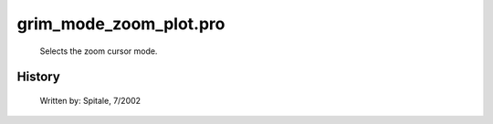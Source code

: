 grim\_mode\_zoom\_plot.pro
===================================================================================================









	Selects the zoom cursor mode.




















History
-------

 	Written by:	Spitale, 7/2002















